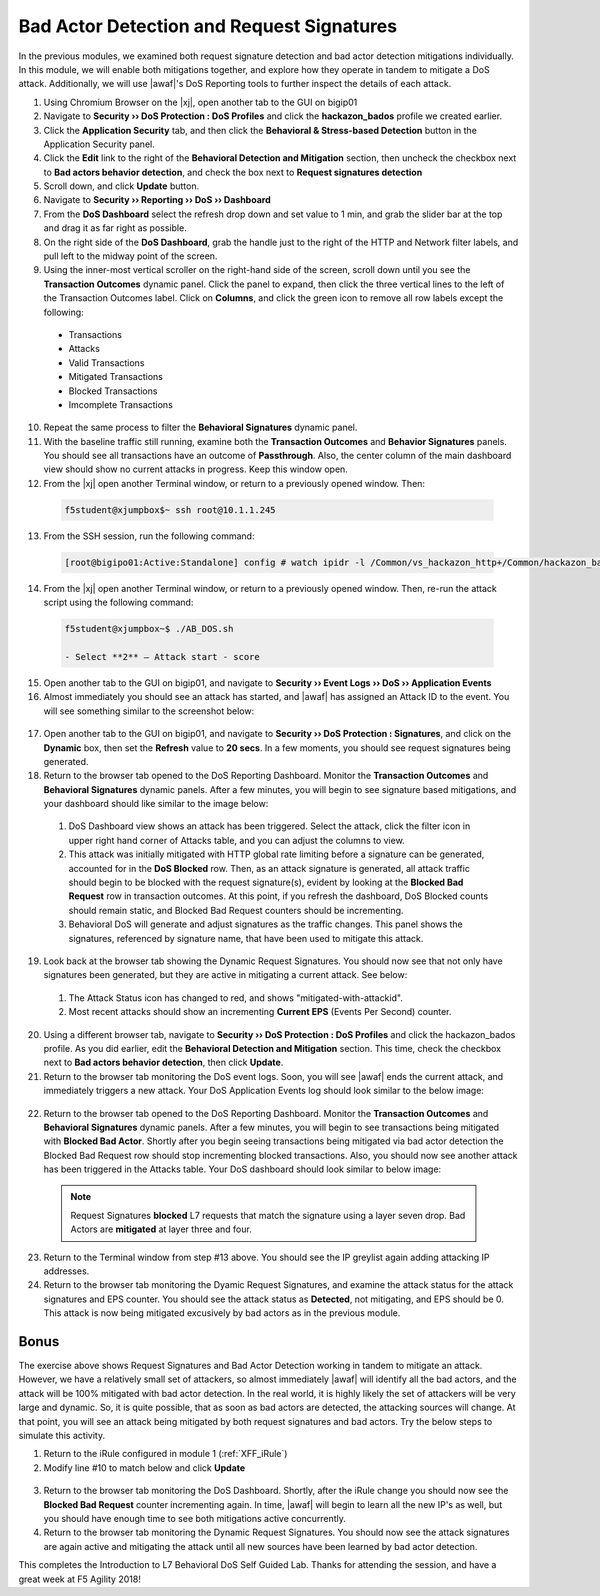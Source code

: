 .. _module6:

Bad Actor Detection and Request Signatures
======================================================================================
In the previous modules, we examined both request signature detection and bad actor detection mitigations individually.  In this module, we will enable both mitigations together, and explore how they operate in tandem to mitigate a DoS attack.  Additionally, we will use |awaf|'s DoS Reporting tools to further inspect the details of each attack.


1.  Using Chromium Browser on the |xj|, open another tab to the GUI on bigip01

2.  Navigate to **Security ›› DoS Protection : DoS Profiles** and click the **hackazon_bados** profile we created earlier.

3.  Click the **Application Security** tab, and then click the **Behavioral & Stress-based Detection** button in the Application Security panel.

4.  Click the **Edit** link to the right of the **Behavioral Detection and Mitigation** section, then uncheck the checkbox next to **Bad actors behavior detection**, and check the box next to **Request signatures detection**

5.  Scroll down, and click **Update** button.

6.  Navigate to **Security ›› Reporting ›› DoS ›› Dashboard**

7.  From the **DoS Dashboard** select the refresh drop down and set value to 1 min, and grab the slider bar at the top and drag it as far right as possible.

8.  On the right side of the **DoS Dashboard**, grab the handle just to the right of the HTTP and Network filter labels, and pull left to the midway point of the screen.

9.  Using the inner-most vertical scroller on the right-hand side of the screen, scroll down until you see the **Transaction Outcomes** dynamic panel.  Click the panel to expand, then click the three vertical lines to the left of the Transaction Outcomes label.  Click on **Columns**,  and click the green icon to remove all row labels except the following:
   * Transactions
   * Attacks
   * Valid Transactions
   * Mitigated Transactions
   * Blocked Transactions
   * Imcomplete Transactions

10.  Repeat the same process to filter the **Behavioral Signatures** dynamic panel.


11.  With the baseline traffic still running, examine both the **Transaction Outcomes** and **Behavior Signatures** panels.  You should see all transactions have an outcome of **Passthrough**.  Also, the center column of the main dashboard view should show no current attacks in progress. Keep this window open.  


12.  From the |xj| open another Terminal window, or return to a previously opened window.  Then:

   .. code-block:: console
    
      f5student@xjumpbox$~ ssh root@10.1.1.245


13.  From the SSH session, run the following command: 

   .. code-block:: console

      [root@bigipo01:Active:Standalone] config # watch ipidr -l /Common/vs_hackazon_http+/Common/hackazon_bados


14.   From the |xj| open another Terminal window, or return to a previously opened window.  Then, re-run the attack script using the following command:

   .. code-block:: console

      f5student@xjumpbox~$ ./AB_DOS.sh
        
      - Select **2** – Attack start - score


15.  Open another tab to the GUI on bigip01, and navigate to **Security ›› Event Logs ››  DoS ›› Application Events**

16.  Almost immediately you should see an attack has started, and |awaf| has assigned an Attack ID to the event.  You will see something similar to the screenshot below:
   
   |event-log-bados-start| 

17.  Open another tab to the GUI on bigip01, and navigate to **Security ›› DoS Protection : Signatures**, and click on the **Dynamic** box, then set the **Refresh** value to **20 secs**.  In a few moments, you should see request signatures being generated.

18.  Return to the browser tab opened to the DoS Reporting Dashboard.  Monitor the **Transaction Outcomes** and **Behavioral Signatures** dynamic panels.  After a few minutes, you will begin to see signature based mitigations, and your dashboard should like similar to the image below:

   |dos-dash-reqsig|

   1.  DoS Dashboard view shows an attack has been triggered.  Select the attack, click the filter icon in upper right hand corner of Attacks table, and you can adjust the columns to view.

   2.  This attack was initially mitigated with HTTP global rate limiting before a signature can be generated, accounted for in the **DoS Blocked** row.  Then, as an attack signature is generated, all attack traffic should begin to be blocked with the request signature(s), evident by looking at the **Blocked Bad Request** row in transaction outcomes.  At this point, if you refresh the dashboard, DoS Blocked counts should remain static, and Blocked Bad Request counters should be incrementing.

   3.  Behavioral DoS will generate and adjust signatures as the traffic changes.  This panel shows the signatures, referenced by signature name, that have been used to mitigate this attack.  


19.  Look back at the browser tab showing the Dynamic Request Signatures.  You should now see that not only have signatures been generated, but they are active in mitigating a current attack.  See below:

   |dyn-sigs-active|

   1.  The Attack Status icon has changed to red, and shows "mitigated-with-attackid".
   2.  Most recent attacks should show an incrementing **Current EPS** (Events Per Second) counter.

20.  Using a different browser tab, navigate to **Security ›› DoS Protection : DoS Profiles** and click the hackazon_bados profile.  As you did earlier, edit the **Behavioral Detection and Mitigation** section.  This time, check the checkbox next to **Bad actors behavior detection**, then click **Update**.


21.  Return to the browser tab monitoring the DoS event logs.  Soon, you will see |awaf| ends the current attack, and immediately triggers a new attack.  Your DoS Application Events log should look similar to the below image:

   |event-log-bados-change|

22.  Return to the browser tab opened to the DoS Reporting Dashboard.  Monitor the **Transaction Outcomes** and **Behavioral Signatures** dynamic panels.  After a few minutes, you will begin to see transactions being mitigated with **Blocked Bad Actor**.  Shortly after you begin seeing transactions being mitigated via bad actor detection the Blocked Bad Request row should stop incrementing blocked transactions.  Also, you should now see another attack has been triggered in the Attacks table.  Your DoS dashboard should look similar to below image:

   |dos-dash-bad-actors|

   .. NOTE:: 
      Request Signatures **blocked** L7 requests that match the signature using a layer seven drop.  Bad Actors are **mitigated** at layer three and four.  


23.  Return to the Terminal window from step #13 above.  You should see the IP greylist again adding attacking IP addresses. 


24.  Return to the browser tab monitoring the Dyamic Request Signatures, and examine the attack status for the attack signatures and EPS counter.  You should see the attack status as **Detected**, not mitigating, and EPS should be 0.  This attack is now being mitigated excusively by bad actors as in the previous module.

Bonus
^^^^^^
The exercise above shows Request Signatures and Bad Actor Detection working in tandem to mitigate an attack.  However, we have a relatively small set of attackers, so almost immediately |awaf| will identify all the bad actors, and the attack will be 100% mitigated with bad actor detection.  In the real world, it is highly likely the set of attackers will be very large and dynamic.  So, it is quite possible, that as soon as bad actors are detected, the attacking sources will change.  At that point, you will see an attack being mitigated by both request signatures and bad actors.  Try the below steps to simulate this activity.

1.  Return to the iRule configured in module 1 (:ref:`XFF_iRule`)
2.  Modify line #10 to match below and click **Update**
   .. code-block:: tcl
      :linenos:
      :emphasize-lines: 10

      when HTTP_REQUEST {
         # Good traffic
            if { [IP::addr [IP::client_addr] equals 10.1.10.52] } {
               set xff 153.172.223.[expr int(rand()*100)]
               HTTP::header insert X-Forwarded-For $xff
            }

         # Attack traffic
            if { [IP::addr [IP::client_addr] equals 10.1.10.53] } {
               set xff 112.173.99.[expr int(rand()*1000)]
               HTTP::header insert X-Forwarded-For $xff
         }
       }
3.  Return to the browser tab monitoring the DoS Dashboard.  Shortly, after the iRule change you should now see the **Blocked Bad Request** counter incrementing again. In time, |awaf| will begin to learn all the new IP's as well, but you should have enough time to see both mitigations active concurrently.

4.  Return to the browser tab monitoring the Dynamic Request Signatures.  You should now see the attack signatures are again active and mitigating the attack until all new sources have been learned by bad actor detection.

This completes the Introduction to L7 Behavioral DoS Self Guided Lab.  Thanks for attending the session, and have a great week at F5 Agility 2018!


.. |event-log-bados-start| image:: _images/event-log-bados-start.png
   :width: 7.59740in
   :height: 1.03203in

.. |dos-dash-reqsig| image:: _images/dos-dash-reqsig.png
   :width: 7.59740in
   :height: 4.03203in

.. |dyn-sigs-active| image:: _images/dyn-sigs-active.png
   :width: 7.59740in
   :height: 3.03203in

.. |event-log-bados-change| image:: _images/event-log-bados-change.png
   :width: 6.59740in
   :height: 3.03203in

.. |dos-dash-bad-actors| image:: _images/dos-dash-bad-actors.png
   :width: 6.59740in
   :height: 3.03203in
